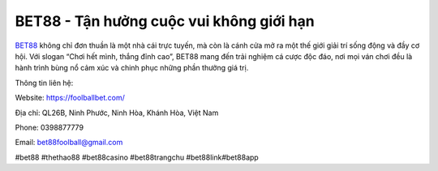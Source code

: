 BET88 - Tận hưởng cuộc vui không giới hạn
===================================

`BET88 <https://foolballbet.com/>`_ không chỉ đơn thuần là một nhà cái trực tuyến, mà còn là cánh cửa mở ra một thế giới giải trí sống động và đầy cơ hội. Với slogan “Chơi hết mình, thắng đỉnh cao”, BET88 mang đến trải nghiệm cá cược độc đáo, nơi mọi ván chơi đều là hành trình bùng nổ cảm xúc và chinh phục những phần thưởng giá trị.

Thông tin liên hệ: 

Website: https://foolballbet.com/ 

Địa chỉ: QL26B, Ninh Phước, Ninh Hòa, Khánh Hòa, Việt Nam

Phone: 0398877779

Email: bet88foolball@gmail.com

#bet88 #thethao88 #bet88casino #bet88trangchu #bet88link#bet88app

